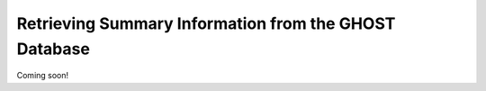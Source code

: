 Retrieving Summary Information from the GHOST Database
======================================================

Coming soon!
